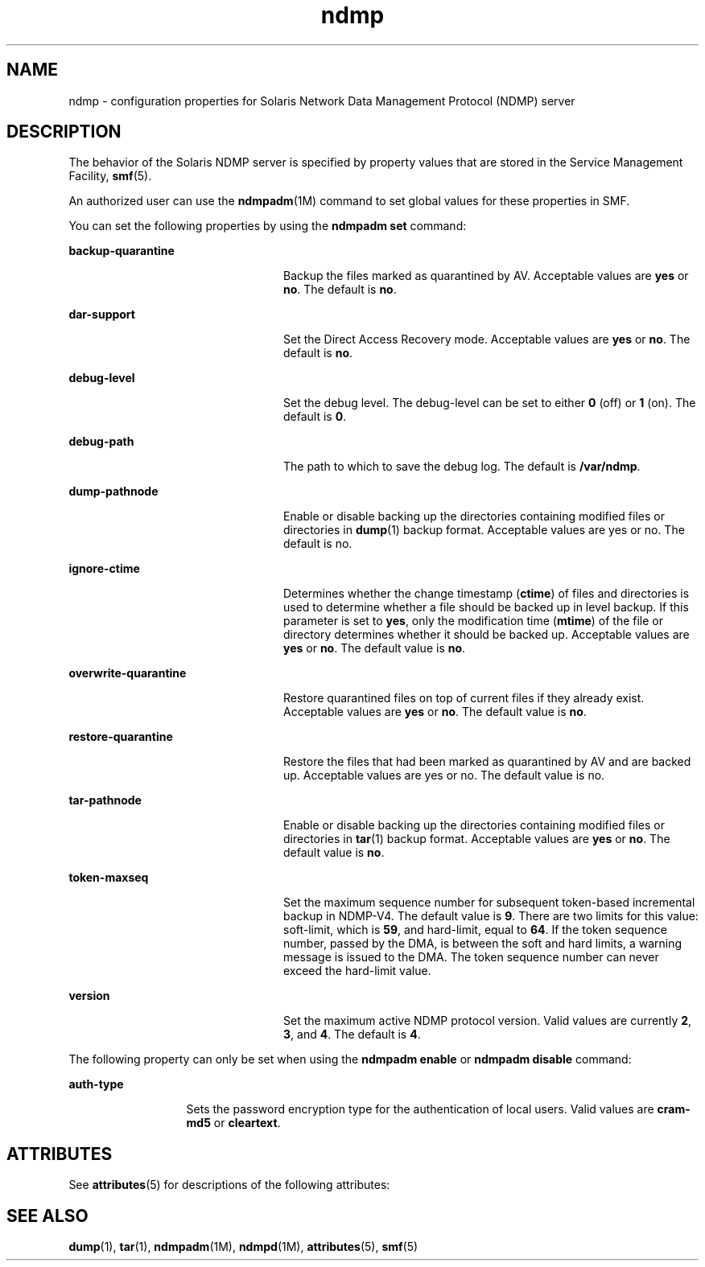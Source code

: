 '\" te
.\" Copyright (C) 2009, Sun Microsystems, Inc. All Rights Reserved.
.\" CDDL HEADER START
.\"
.\" The contents of this file are subject to the terms of the
.\" Common Development and Distribution License (the "License").
.\" You may not use this file except in compliance with the License.
.\"
.\" You can obtain a copy of the license at usr/src/OPENSOLARIS.LICENSE
.\" or http://www.opensolaris.org/os/licensing.
.\" See the License for the specific language governing permissions
.\" and limitations under the License.
.\"
.\" When distributing Covered Code, include this CDDL HEADER in each
.\" file and include the License file at usr/src/OPENSOLARIS.LICENSE.
.\" If applicable, add the following below this CDDL HEADER, with the
.\" fields enclosed by brackets "[]" replaced with your own identifying
.\" information: Portions Copyright [yyyy] [name of copyright owner]
.\"
.\" CDDL HEADER END
.TH ndmp 4 "3 Mar 2009" "SunOS 5.11" "File Formats"
.SH NAME
ndmp \- configuration properties for Solaris Network Data Management
Protocol (NDMP) server
.SH DESCRIPTION
.sp
.LP
The behavior of the Solaris NDMP server is specified by property values
that are stored in the Service Management Facility,
.BR smf (5).
.sp
.LP
An authorized user can use the
.BR ndmpadm "(1M) command to set global"
values for these properties in SMF.
.sp
.LP
You can set the following properties by using the
.BR "ndmpadm set"
command:
.sp
.ne 2
.mk
.na
.B backup-quarantine
.ad
.RS 24n
.rt
Backup the files marked as quarantined by AV. Acceptable values are
\fByes\fR or
.BR no .
The default is
.BR no .
.RE

.sp
.ne 2
.mk
.na
.B dar-support
.ad
.RS 24n
.rt
Set the Direct Access Recovery mode. Acceptable values are
.B yes
or
.BR no .
The default is
.BR no .
.RE

.sp
.ne 2
.mk
.na
.B debug-level
.ad
.RS 24n
.rt
Set the debug level. The debug-level can be set to either
.B 0
(off) or
\fB1\fR (on). The default is
.BR 0 .
.RE

.sp
.ne 2
.mk
.na
.B debug-path
.ad
.RS 24n
.rt
The path to which to save the debug log. The default is
.BR /var/ndmp .
.RE

.sp
.ne 2
.mk
.na
.B dump-pathnode
.ad
.RS 24n
.rt
Enable or disable backing up the directories containing modified files or
directories in
.BR dump (1)
backup format. Acceptable values are yes or no.
The default is no.
.RE

.sp
.ne 2
.mk
.na
.B ignore-ctime
.ad
.RS 24n
.rt
Determines whether the change timestamp (\fBctime\fR) of files and
directories is used to determine whether a file should be backed up in level
backup. If this parameter is set to
.BR yes ,
only the modification time
(\fBmtime\fR) of the file or directory determines whether it should be
backed up. Acceptable values are
.B yes
or
.BR no .
The default value is
.BR no .
.RE

.sp
.ne 2
.mk
.na
.B overwrite-quarantine
.ad
.RS 24n
.rt
Restore quarantined files on top of current files if they already exist.
Acceptable values are
.B yes
or
.BR no .
The default value is
.BR no .
.RE

.sp
.ne 2
.mk
.na
.B restore-quarantine
.ad
.RS 24n
.rt
Restore the files that had been marked as quarantined by AV and are backed
up. Acceptable values are yes or no. The default value is no.
.RE

.sp
.ne 2
.mk
.na
.B tar-pathnode
.ad
.RS 24n
.rt
Enable or disable backing up the directories containing modified files or
directories in
.BR tar (1)
backup format. Acceptable values are \fByes\fR
or
.BR no .
The default value is
.BR no .
.RE

.sp
.ne 2
.mk
.na
.B token-maxseq
.ad
.RS 24n
.rt
Set the maximum sequence number for subsequent token-based incremental
backup in NDMP-V4. The default value is
.BR 9 .
There are two limits for
this value: soft-limit, which is
.BR 59 ,
and hard-limit, equal to
.BR 64 .
If the token sequence number, passed by the DMA, is between the
soft and hard limits, a warning message is issued to the DMA. The token
sequence number can never exceed the hard-limit value.
.RE

.sp
.ne 2
.mk
.na
.B version
.ad
.RS 24n
.rt
Set the maximum active NDMP protocol version. Valid values are currently
.BR 2 ,
.BR 3 ,
and
.BR 4 .
The default is
.BR 4 .
.RE

.sp
.LP
The following property can only be set when using the
.BR "ndmpadm enable"
or
.B "ndmpadm disable"
command:
.sp
.ne 2
.mk
.na
.B auth-type
.ad
.RS 13n
.rt
Sets the password encryption type for the authentication of local users.
Valid values are
.B cram-md5
or
.BR cleartext .
.RE

.SH ATTRIBUTES
.sp
.LP
See
.BR attributes (5)
for descriptions of the following attributes:
.sp

.sp
.TS
tab() box;
cw(2.75i) |cw(2.75i)
lw(2.75i) |lw(2.75i)
.
ATTRIBUTE TYPEATTRIBUTE VALUE
_
AvailabilitySUNWndmpu, SUNWndmpr
_
Interface StabilityCommitted
.TE

.SH SEE ALSO
.sp
.LP
.BR dump (1),
.BR tar (1),
.BR ndmpadm (1M),
.BR ndmpd (1M),
.BR attributes (5),
.BR smf (5)
